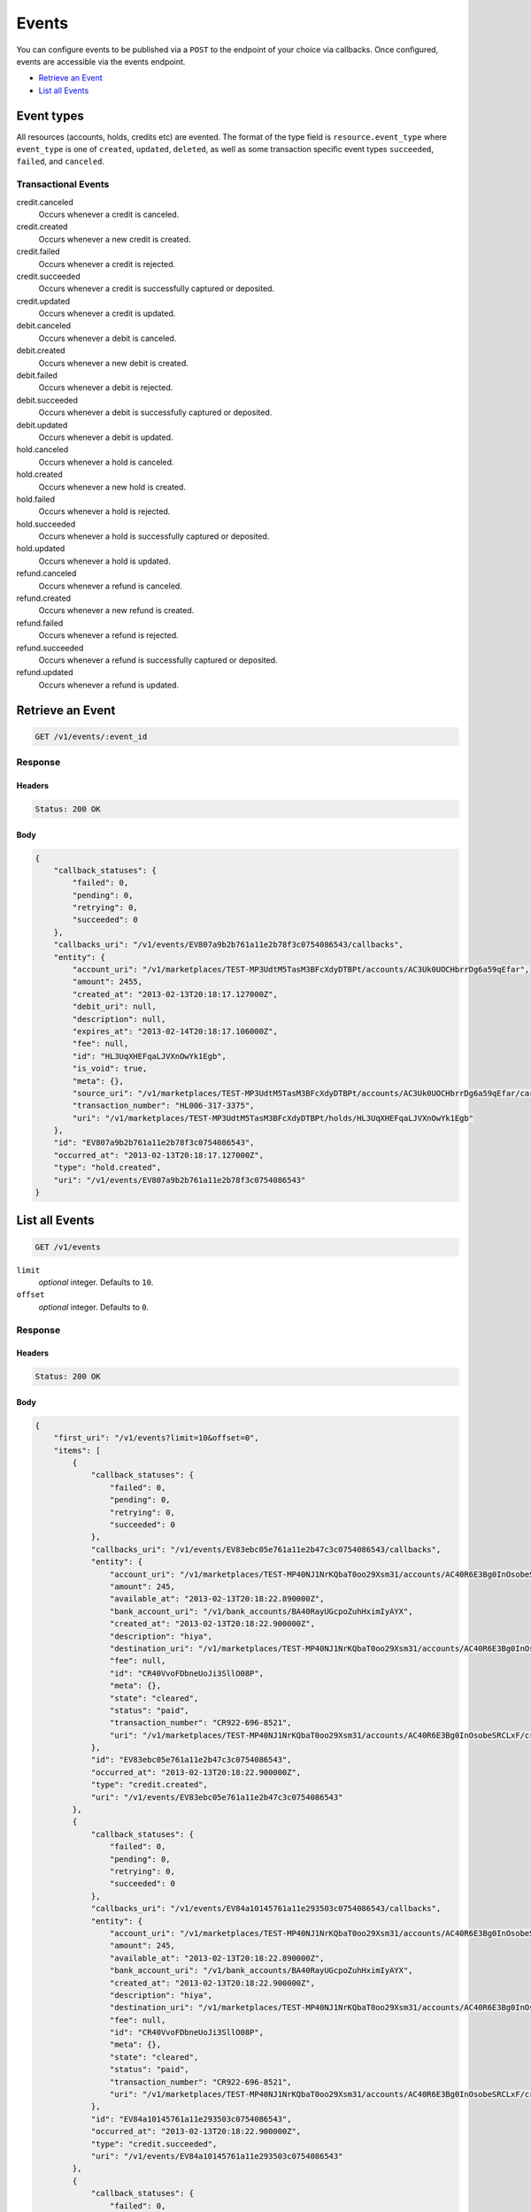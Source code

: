 Events
=======

.. _events:

You can configure events to be published via a ``POST`` to the endpoint of your
choice via callbacks. Once configured, events are accessible via the
events endpoint.

- `Retrieve an Event`_
- `List all Events`_


Event types
-----------

All resources (accounts, holds, credits etc) are evented. The format of the
type field is ``resource.event_type`` where ``event_type`` is one of
``created``, ``updated``, ``deleted``, as well as some transaction specific
event types ``succeeded``, ``failed``, and ``canceled``.

Transactional Events
~~~~~~~~~~~~~~~~~~~~

credit.canceled 
    Occurs whenever a credit is canceled. 
 
credit.created 
    Occurs whenever a new credit is created. 
 
credit.failed 
    Occurs whenever a credit is rejected. 
 
credit.succeeded 
    Occurs whenever a credit is successfully captured or deposited. 
 
credit.updated 
    Occurs whenever a credit is updated. 
 
debit.canceled 
    Occurs whenever a debit is canceled. 
 
debit.created 
    Occurs whenever a new debit is created. 
 
debit.failed 
    Occurs whenever a debit is rejected. 
 
debit.succeeded 
    Occurs whenever a debit is successfully captured or deposited. 
 
debit.updated 
    Occurs whenever a debit is updated. 
 
hold.canceled 
    Occurs whenever a hold is canceled. 
 
hold.created 
    Occurs whenever a new hold is created. 
 
hold.failed 
    Occurs whenever a hold is rejected. 
 
hold.succeeded 
    Occurs whenever a hold is successfully captured or deposited. 
 
hold.updated 
    Occurs whenever a hold is updated. 
 
refund.canceled 
    Occurs whenever a refund is canceled. 
 
refund.created 
    Occurs whenever a new refund is created. 
 
refund.failed 
    Occurs whenever a refund is rejected. 
 
refund.succeeded 
    Occurs whenever a refund is successfully captured or deposited. 
 
refund.updated 
    Occurs whenever a refund is updated. 
 

Retrieve an Event
-----------------

.. code:: 
 
    GET /v1/events/:event_id 
 

Response 
~~~~~~~~ 
 
Headers 
^^^^^^^ 
 
.. code::  
 
    Status: 200 OK 
 
Body 
^^^^ 
 
.. code:: javascript 
 
    { 
        "callback_statuses": { 
            "failed": 0,  
            "pending": 0,  
            "retrying": 0,  
            "succeeded": 0 
        },  
        "callbacks_uri": "/v1/events/EV807a9b2b761a11e2b78f3c0754086543/callbacks",  
        "entity": { 
            "account_uri": "/v1/marketplaces/TEST-MP3UdtM5TasM3BFcXdyDTBPt/accounts/AC3Uk0UOCHbrrDg6a59qEfar",  
            "amount": 2455,  
            "created_at": "2013-02-13T20:18:17.127000Z",  
            "debit_uri": null,  
            "description": null,  
            "expires_at": "2013-02-14T20:18:17.106000Z",  
            "fee": null,  
            "id": "HL3UqXHEFqaLJVXnOwYk1Egb",  
            "is_void": true,  
            "meta": {},  
            "source_uri": "/v1/marketplaces/TEST-MP3UdtM5TasM3BFcXdyDTBPt/accounts/AC3Uk0UOCHbrrDg6a59qEfar/cards/CC806d0551761a11e2ad9c3c0754086543",  
            "transaction_number": "HL006-317-3375",  
            "uri": "/v1/marketplaces/TEST-MP3UdtM5TasM3BFcXdyDTBPt/holds/HL3UqXHEFqaLJVXnOwYk1Egb" 
        },  
        "id": "EV807a9b2b761a11e2b78f3c0754086543",  
        "occurred_at": "2013-02-13T20:18:17.127000Z",  
        "type": "hold.created",  
        "uri": "/v1/events/EV807a9b2b761a11e2b78f3c0754086543" 
    } 
 

List all Events
---------------

.. code:: 
 
    GET /v1/events 
 

``limit``
    *optional* integer. Defaults to ``10``.

``offset``
    *optional* integer. Defaults to ``0``.

Response 
~~~~~~~~ 
 
Headers 
^^^^^^^ 
 
.. code::  
 
    Status: 200 OK 
 
Body 
^^^^ 
 
.. code:: javascript 
 
    { 
        "first_uri": "/v1/events?limit=10&offset=0",  
        "items": [ 
            { 
                "callback_statuses": { 
                    "failed": 0,  
                    "pending": 0,  
                    "retrying": 0,  
                    "succeeded": 0 
                },  
                "callbacks_uri": "/v1/events/EV83ebc05e761a11e2b47c3c0754086543/callbacks",  
                "entity": { 
                    "account_uri": "/v1/marketplaces/TEST-MP40NJ1NrKQbaT0oo29Xsm31/accounts/AC40R6E3Bg0InOsobeSRCLxF",  
                    "amount": 245,  
                    "available_at": "2013-02-13T20:18:22.890000Z",  
                    "bank_account_uri": "/v1/bank_accounts/BA40RayUGcpoZuhHximIyAYX",  
                    "created_at": "2013-02-13T20:18:22.900000Z",  
                    "description": "hiya",  
                    "destination_uri": "/v1/marketplaces/TEST-MP40NJ1NrKQbaT0oo29Xsm31/accounts/AC40R6E3Bg0InOsobeSRCLxF/bank_accounts/BA40RayUGcpoZuhHximIyAYX",  
                    "fee": null,  
                    "id": "CR40VvoFDbneUoJi3SllO08P",  
                    "meta": {},  
                    "state": "cleared",  
                    "status": "paid",  
                    "transaction_number": "CR922-696-8521",  
                    "uri": "/v1/marketplaces/TEST-MP40NJ1NrKQbaT0oo29Xsm31/accounts/AC40R6E3Bg0InOsobeSRCLxF/credits/CR40VvoFDbneUoJi3SllO08P" 
                },  
                "id": "EV83ebc05e761a11e2b47c3c0754086543",  
                "occurred_at": "2013-02-13T20:18:22.900000Z",  
                "type": "credit.created",  
                "uri": "/v1/events/EV83ebc05e761a11e2b47c3c0754086543" 
            },  
            { 
                "callback_statuses": { 
                    "failed": 0,  
                    "pending": 0,  
                    "retrying": 0,  
                    "succeeded": 0 
                },  
                "callbacks_uri": "/v1/events/EV84a10145761a11e293503c0754086543/callbacks",  
                "entity": { 
                    "account_uri": "/v1/marketplaces/TEST-MP40NJ1NrKQbaT0oo29Xsm31/accounts/AC40R6E3Bg0InOsobeSRCLxF",  
                    "amount": 245,  
                    "available_at": "2013-02-13T20:18:22.890000Z",  
                    "bank_account_uri": "/v1/bank_accounts/BA40RayUGcpoZuhHximIyAYX",  
                    "created_at": "2013-02-13T20:18:22.900000Z",  
                    "description": "hiya",  
                    "destination_uri": "/v1/marketplaces/TEST-MP40NJ1NrKQbaT0oo29Xsm31/accounts/AC40R6E3Bg0InOsobeSRCLxF/bank_accounts/BA40RayUGcpoZuhHximIyAYX",  
                    "fee": null,  
                    "id": "CR40VvoFDbneUoJi3SllO08P",  
                    "meta": {},  
                    "state": "cleared",  
                    "status": "paid",  
                    "transaction_number": "CR922-696-8521",  
                    "uri": "/v1/marketplaces/TEST-MP40NJ1NrKQbaT0oo29Xsm31/accounts/AC40R6E3Bg0InOsobeSRCLxF/credits/CR40VvoFDbneUoJi3SllO08P" 
                },  
                "id": "EV84a10145761a11e293503c0754086543",  
                "occurred_at": "2013-02-13T20:18:22.900000Z",  
                "type": "credit.succeeded",  
                "uri": "/v1/events/EV84a10145761a11e293503c0754086543" 
            },  
            { 
                "callback_statuses": { 
                    "failed": 0,  
                    "pending": 0,  
                    "retrying": 0,  
                    "succeeded": 0 
                },  
                "callbacks_uri": "/v1/events/EV83ee76e8761a11e2978c3c0754086543/callbacks",  
                "entity": { 
                    "account_uri": "/v1/marketplaces/TEST-MP40NJ1NrKQbaT0oo29Xsm31/accounts/AC40ToPfG8rZsoYuKihJIbSP",  
                    "amount": 5544,  
                    "appears_on_statement_as": "PND*TESTS",  
                    "available_at": "2013-02-13T20:18:22.916000Z",  
                    "created_at": "2013-02-13T20:18:22.918000Z",  
                    "description": "abc123",  
                    "fee": null,  
                    "hold_uri": "/v1/marketplaces/TEST-MP40NJ1NrKQbaT0oo29Xsm31/holds/HL40WZLHOKMVSNLtHP9G3C8j",  
                    "id": "WD40WOduJbXQCner0vOQWkkH",  
                    "meta": {},  
                    "on_behalf_of_uri": null,  
                    "refunds_uri": "/v1/marketplaces/TEST-MP40NJ1NrKQbaT0oo29Xsm31/debits/WD40WOduJbXQCner0vOQWkkH/refunds",  
                    "source_uri": "/v1/marketplaces/TEST-MP40NJ1NrKQbaT0oo29Xsm31/accounts/AC40ToPfG8rZsoYuKihJIbSP/cards/CC83e870ca761a11e2849d3c0754086543",  
                    "transaction_number": "W881-173-3488",  
                    "uri": "/v1/marketplaces/TEST-MP40NJ1NrKQbaT0oo29Xsm31/debits/WD40WOduJbXQCner0vOQWkkH" 
                },  
                "id": "EV83ee76e8761a11e2978c3c0754086543",  
                "occurred_at": "2013-02-13T20:18:22.918000Z",  
                "type": "debit.created",  
                "uri": "/v1/events/EV83ee76e8761a11e2978c3c0754086543" 
            },  
            { 
                "callback_statuses": { 
                    "failed": 0,  
                    "pending": 0,  
                    "retrying": 0,  
                    "succeeded": 0 
                },  
                "callbacks_uri": "/v1/events/EV84a53af3761a11e29e523c0754086543/callbacks",  
                "entity": { 
                    "account_uri": "/v1/marketplaces/TEST-MP40NJ1NrKQbaT0oo29Xsm31/accounts/AC40ToPfG8rZsoYuKihJIbSP",  
                    "amount": 5544,  
                    "appears_on_statement_as": "PND*TESTS",  
                    "available_at": "2013-02-13T20:18:22.916000Z",  
                    "created_at": "2013-02-13T20:18:22.918000Z",  
                    "description": "abc123",  
                    "fee": null,  
                    "hold_uri": "/v1/marketplaces/TEST-MP40NJ1NrKQbaT0oo29Xsm31/holds/HL40WZLHOKMVSNLtHP9G3C8j",  
                    "id": "WD40WOduJbXQCner0vOQWkkH",  
                    "meta": {},  
                    "on_behalf_of_uri": null,  
                    "refunds_uri": "/v1/marketplaces/TEST-MP40NJ1NrKQbaT0oo29Xsm31/debits/WD40WOduJbXQCner0vOQWkkH/refunds",  
                    "source_uri": "/v1/marketplaces/TEST-MP40NJ1NrKQbaT0oo29Xsm31/accounts/AC40ToPfG8rZsoYuKihJIbSP/cards/CC83e870ca761a11e2849d3c0754086543",  
                    "transaction_number": "W881-173-3488",  
                    "uri": "/v1/marketplaces/TEST-MP40NJ1NrKQbaT0oo29Xsm31/debits/WD40WOduJbXQCner0vOQWkkH" 
                },  
                "id": "EV84a53af3761a11e29e523c0754086543",  
                "occurred_at": "2013-02-13T20:18:22.918000Z",  
                "type": "debit.succeeded",  
                "uri": "/v1/events/EV84a53af3761a11e29e523c0754086543" 
            },  
            { 
                "callback_statuses": { 
                    "failed": 0,  
                    "pending": 0,  
                    "retrying": 0,  
                    "succeeded": 0 
                },  
                "callbacks_uri": "/v1/events/EV83eead6e761a11e28efa3c0754086543/callbacks",  
                "entity": { 
                    "account_uri": "/v1/marketplaces/TEST-MP40NJ1NrKQbaT0oo29Xsm31/accounts/AC40ToPfG8rZsoYuKihJIbSP",  
                    "amount": 5544,  
                    "created_at": "2013-02-13T20:18:22.921000Z",  
                    "debit_uri": "/v1/marketplaces/TEST-MP40NJ1NrKQbaT0oo29Xsm31/debits/WD40WOduJbXQCner0vOQWkkH",  
                    "description": null,  
                    "expires_at": "2013-02-14T20:18:22.913000Z",  
                    "fee": null,  
                    "id": "HL40WZLHOKMVSNLtHP9G3C8j",  
                    "is_void": false,  
                    "meta": {},  
                    "source_uri": "/v1/marketplaces/TEST-MP40NJ1NrKQbaT0oo29Xsm31/accounts/AC40ToPfG8rZsoYuKihJIbSP/cards/CC83e870ca761a11e2849d3c0754086543",  
                    "transaction_number": "HL812-062-1149",  
                    "uri": "/v1/marketplaces/TEST-MP40NJ1NrKQbaT0oo29Xsm31/holds/HL40WZLHOKMVSNLtHP9G3C8j" 
                },  
                "id": "EV83eead6e761a11e28efa3c0754086543",  
                "occurred_at": "2013-02-13T20:18:22.921000Z",  
                "type": "hold.created",  
                "uri": "/v1/events/EV83eead6e761a11e28efa3c0754086543" 
            },  
            { 
                "callback_statuses": { 
                    "failed": 0,  
                    "pending": 0,  
                    "retrying": 0,  
                    "succeeded": 0 
                },  
                "callbacks_uri": "/v1/events/EV83f04d68761a11e284fa3c0754086543/callbacks",  
                "entity": { 
                    "account_uri": "/v1/marketplaces/TEST-MP40NJ1NrKQbaT0oo29Xsm31/accounts/AC40ToPfG8rZsoYuKihJIbSP",  
                    "amount": 123,  
                    "created_at": "2013-02-13T20:18:22.931000Z",  
                    "debit_uri": null,  
                    "description": null,  
                    "expires_at": "2013-02-14T20:18:22.916000Z",  
                    "fee": null,  
                    "id": "HL40XJwZIgYhC8kIe7T57ynN",  
                    "is_void": false,  
                    "meta": {},  
                    "source_uri": "/v1/marketplaces/TEST-MP40NJ1NrKQbaT0oo29Xsm31/accounts/AC40ToPfG8rZsoYuKihJIbSP/cards/CC83e870ca761a11e2849d3c0754086543",  
                    "transaction_number": "HL276-188-4587",  
                    "uri": "/v1/marketplaces/TEST-MP40NJ1NrKQbaT0oo29Xsm31/holds/HL40XJwZIgYhC8kIe7T57ynN" 
                },  
                "id": "EV83f04d68761a11e284fa3c0754086543",  
                "occurred_at": "2013-02-13T20:18:22.931000Z",  
                "type": "hold.created",  
                "uri": "/v1/events/EV83f04d68761a11e284fa3c0754086543" 
            },  
            { 
                "callback_statuses": { 
                    "failed": 0,  
                    "pending": 0,  
                    "retrying": 0,  
                    "succeeded": 0 
                },  
                "callbacks_uri": "/v1/events/EV83f1c711761a11e2b4763c0754086543/callbacks",  
                "entity": { 
                    "account_uri": "/v1/marketplaces/TEST-MP40NJ1NrKQbaT0oo29Xsm31/accounts/AC40ToPfG8rZsoYuKihJIbSP",  
                    "amount": 343,  
                    "appears_on_statement_as": "hiya.bom",  
                    "available_at": "2013-02-13T20:18:22.936000Z",  
                    "created_at": "2013-02-13T20:18:22.940000Z",  
                    "description": null,  
                    "fee": null,  
                    "hold_uri": "/v1/marketplaces/TEST-MP40NJ1NrKQbaT0oo29Xsm31/holds/HL40YvY1jKFXDqIGzN17wOXx",  
                    "id": "WD40Yih612xgDg2OCrK4iVMf",  
                    "meta": {},  
                    "on_behalf_of_uri": null,  
                    "refunds_uri": "/v1/marketplaces/TEST-MP40NJ1NrKQbaT0oo29Xsm31/debits/WD40Yih612xgDg2OCrK4iVMf/refunds",  
                    "source_uri": "/v1/marketplaces/TEST-MP40NJ1NrKQbaT0oo29Xsm31/accounts/AC40ToPfG8rZsoYuKihJIbSP/cards/CC83e870ca761a11e2849d3c0754086543",  
                    "transaction_number": "W325-492-0091",  
                    "uri": "/v1/marketplaces/TEST-MP40NJ1NrKQbaT0oo29Xsm31/debits/WD40Yih612xgDg2OCrK4iVMf" 
                },  
                "id": "EV83f1c711761a11e2b4763c0754086543",  
                "occurred_at": "2013-02-13T20:18:22.940000Z",  
                "type": "debit.created",  
                "uri": "/v1/events/EV83f1c711761a11e2b4763c0754086543" 
            },  
            { 
                "callback_statuses": { 
                    "failed": 0,  
                    "pending": 0,  
                    "retrying": 0,  
                    "succeeded": 0 
                },  
                "callbacks_uri": "/v1/events/EV84accfba761a11e2bdfa3c0754086543/callbacks",  
                "entity": { 
                    "account_uri": "/v1/marketplaces/TEST-MP40NJ1NrKQbaT0oo29Xsm31/accounts/AC40ToPfG8rZsoYuKihJIbSP",  
                    "amount": 343,  
                    "appears_on_statement_as": "hiya.bom",  
                    "available_at": "2013-02-13T20:18:22.936000Z",  
                    "created_at": "2013-02-13T20:18:22.940000Z",  
                    "description": null,  
                    "fee": null,  
                    "hold_uri": "/v1/marketplaces/TEST-MP40NJ1NrKQbaT0oo29Xsm31/holds/HL40YvY1jKFXDqIGzN17wOXx",  
                    "id": "WD40Yih612xgDg2OCrK4iVMf",  
                    "meta": {},  
                    "on_behalf_of_uri": null,  
                    "refunds_uri": "/v1/marketplaces/TEST-MP40NJ1NrKQbaT0oo29Xsm31/debits/WD40Yih612xgDg2OCrK4iVMf/refunds",  
                    "source_uri": "/v1/marketplaces/TEST-MP40NJ1NrKQbaT0oo29Xsm31/accounts/AC40ToPfG8rZsoYuKihJIbSP/cards/CC83e870ca761a11e2849d3c0754086543",  
                    "transaction_number": "W325-492-0091",  
                    "uri": "/v1/marketplaces/TEST-MP40NJ1NrKQbaT0oo29Xsm31/debits/WD40Yih612xgDg2OCrK4iVMf" 
                },  
                "id": "EV84accfba761a11e2bdfa3c0754086543",  
                "occurred_at": "2013-02-13T20:18:22.940000Z",  
                "type": "debit.succeeded",  
                "uri": "/v1/events/EV84accfba761a11e2bdfa3c0754086543" 
            },  
            { 
                "callback_statuses": { 
                    "failed": 0,  
                    "pending": 0,  
                    "retrying": 0,  
                    "succeeded": 0 
                },  
                "callbacks_uri": "/v1/events/EV83f206d1761a11e2b8863c0754086543/callbacks",  
                "entity": { 
                    "account_uri": "/v1/marketplaces/TEST-MP40NJ1NrKQbaT0oo29Xsm31/accounts/AC40ToPfG8rZsoYuKihJIbSP",  
                    "amount": 343,  
                    "created_at": "2013-02-13T20:18:22.943000Z",  
                    "debit_uri": "/v1/marketplaces/TEST-MP40NJ1NrKQbaT0oo29Xsm31/debits/WD40Yih612xgDg2OCrK4iVMf",  
                    "description": null,  
                    "expires_at": "2013-02-14T20:18:22.930000Z",  
                    "fee": null,  
                    "id": "HL40YvY1jKFXDqIGzN17wOXx",  
                    "is_void": false,  
                    "meta": {},  
                    "source_uri": "/v1/marketplaces/TEST-MP40NJ1NrKQbaT0oo29Xsm31/accounts/AC40ToPfG8rZsoYuKihJIbSP/cards/CC83e870ca761a11e2849d3c0754086543",  
                    "transaction_number": "HL665-355-1521",  
                    "uri": "/v1/marketplaces/TEST-MP40NJ1NrKQbaT0oo29Xsm31/holds/HL40YvY1jKFXDqIGzN17wOXx" 
                },  
                "id": "EV83f206d1761a11e2b8863c0754086543",  
                "occurred_at": "2013-02-13T20:18:22.943000Z",  
                "type": "hold.created",  
                "uri": "/v1/events/EV83f206d1761a11e2b8863c0754086543" 
            },  
            { 
                "callback_statuses": { 
                    "failed": 0,  
                    "pending": 0,  
                    "retrying": 0,  
                    "succeeded": 0 
                },  
                "callbacks_uri": "/v1/events/EV84af0459761a11e284273c0754086543/callbacks",  
                "entity": { 
                    "account_uri": "/v1/marketplaces/TEST-MP40NJ1NrKQbaT0oo29Xsm31/accounts/AC40ToPfG8rZsoYuKihJIbSP",  
                    "amount": 343,  
                    "created_at": "2013-02-13T20:18:22.943000Z",  
                    "debit_uri": "/v1/marketplaces/TEST-MP40NJ1NrKQbaT0oo29Xsm31/debits/WD40Yih612xgDg2OCrK4iVMf",  
                    "description": null,  
                    "expires_at": "2013-02-14T20:18:22.930000Z",  
                    "fee": null,  
                    "id": "HL40YvY1jKFXDqIGzN17wOXx",  
                    "is_void": false,  
                    "meta": {},  
                    "source_uri": "/v1/marketplaces/TEST-MP40NJ1NrKQbaT0oo29Xsm31/accounts/AC40ToPfG8rZsoYuKihJIbSP/cards/CC83e870ca761a11e2849d3c0754086543",  
                    "transaction_number": "HL665-355-1521",  
                    "uri": "/v1/marketplaces/TEST-MP40NJ1NrKQbaT0oo29Xsm31/holds/HL40YvY1jKFXDqIGzN17wOXx" 
                },  
                "id": "EV84af0459761a11e284273c0754086543",  
                "occurred_at": "2013-02-13T20:18:22.943000Z",  
                "type": "hold.captured",  
                "uri": "/v1/events/EV84af0459761a11e284273c0754086543" 
            } 
        ],  
        "last_uri": "/v1/events?limit=10&offset=10",  
        "limit": 10,  
        "next_uri": "/v1/events?limit=10&offset=10",  
        "offset": 0,  
        "previous_uri": null,  
        "total": 15,  
        "uri": "/v1/events?limit=10&offset=0" 
    } 
 

